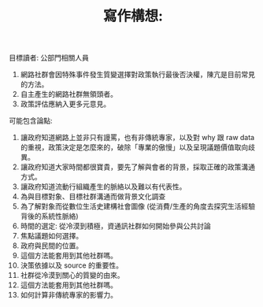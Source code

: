 #+TITLE: 寫作構想: 

目標讀者: 公部門相關人員

1. 網路社群會因特殊事件發生質變選擇對政策執行最後否決權，陳亢是目前常見的方法。
2. 自主產生的網路社群無領頭者。
3. 政策評估應納入更多元意見。

可能包含論點:

1. 讓政府知道網路上並非只有謾罵，也有非傳統專家，以及對 why 跟 raw data 的重視，政策決定是怎麼來的，破除「專業的傲慢」以及呈現議題價值取向歧異。
2. 讓政府知道大家時間都很寶貴，要先了解與會者的背景，採取正確的政策溝通方式。
3. 讓政府知道流動行組織產生的脈絡以及難以有代表性。
4. 為與目標對象、目標社群溝通而做背景文化調查
5. 為了解對象而從數位生活史建構社會圖像 (從消費/生產的角度去探究生活經驗背後的系統性脈絡)
6. 時間的選定: 從冷漠到積極，資通訊社群如何開始參與公共討論
7. 焦點議題如何選擇。
9. 政府與民間的位置。
11. 這個方法能套用到其他社群嗎。
12. 決策依據以及 source 的重要性。
13. 社群從冷漠到關心的質變的由來。
14. 這個方法能套用到其他社群嗎。
15. 如何計算非傳統專家的影響力。
